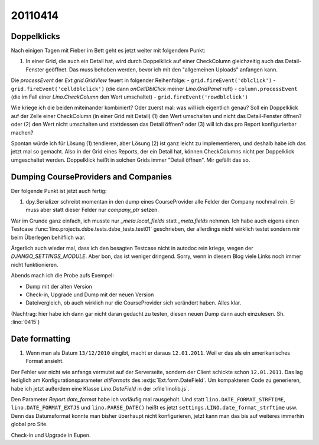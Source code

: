 20110414
========

Doppelklicks
------------

Nach einigen Tagen mit Fieber im Bett geht es jetzt weiter mit folgendem Punkt:

#.  In einer Grid, die auch ein Detail hat, 
    wird durch Doppelklick auf einer CheckColumn gleichzeitig auch das 
    Detail-Fenster geöffnet. Das muss behoben werden, bevor ich mit 
    den "allgemeinen Uploads" anfangen kann.

Die `processEvent` der `Ext.grid.GridView` feuert in folgender Reihenfolge:
- ``grid.fireEvent('dblclick')`` 
- ``grid.fireEvent('celldblclick')`` (die dann `onCellDblClick` meiner `Lino.GridPanel` ruft)
- ``column.processEvent`` (die im Fall einer `Lino.CheckColumn` den Wert umschaltet)
- ``grid.fireEvent('rowdblclick')``

Wie kriege ich die beiden miteinander kombiniert? Oder zuerst mal: 
was will ich eigentlich genau? 
Soll ein Doppelklick auf der Zelle einer CheckColumn (in einer Grid mit Detail) 
(1) den Wert umschalten und nicht das Detail-Fenster öffnen? 
oder (2) den Wert nicht umschalten und stattdessen das Detail öffnen?
oder (3) will ich das pro Report konfigurierbar machen?

Spontan würde ich für Lösung (1) tendieren, aber Lösung (2) ist 
ganz leicht zu implementieren, und deshalb habe ich das jetzt mal so gemacht.
Also in der Grid eines Reports, der ein Detail hat, 
können CheckColumns nicht per Doppelklick umgeschaltet werden. 
Doppelklick heißt in solchen Grids immer "Detail öffnen".
Mir gefällt das so.


Dumping CourseProviders and Companies
-------------------------------------

Der folgende Punkt ist jetzt auch fertig:

#.  dpy.Serializer schreibt momentan in den dump eines CourseProvider alle Felder 
    der Company nochmal rein. Er muss aber statt dieser Felder nur `company_ptr` setzen.

War im Grunde ganz einfach, ich musste nur `_meta.local_fields` statt `_meta.fields` nehmen.
Ich habe auch eigens einen Testcase 
:func:`lino.projects.dsbe.tests.dsbe_tests.test01` 
geschrieben, der allerdings nicht wirklich testet 
sondern mir beim Überlegen behilflich war. 
  
Ärgerlich auch wieder mal, dass ich den besagten Testcase nicht in autodoc 
rein kriege, wegen der `DJANGO_SETTINGS_MODULE`. Aber bon, das ist weniger dringend. 
Sorry, wenn in diesem Blog viele Links noch immer nicht funktionieren.

Abends mach ich die Probe aufs Exempel:

- Dump mit der alten Version
- Check-in, Upgrade und Dump mit der neuen Version
- Dateivergleich, ob auch wirklich nur die CourseProvider sich verändert haben. Alles klar.

(Nachtrag: hier habe ich dann gar nicht daran gedacht zu testen, diesen neuen Dump dann auch einzulesen. Sh. :lino:`0415`)


Date formatting
---------------

#.  Wenn man als Datum ``13/12/2010`` eingibt, macht er daraus ``12.01.2011``. 
    Weil er das als ein amerikanisches Format ansieht. 

Der Fehler war nicht wie anfangs vermutet auf der Serverseite, sondern der 
Client schickte schon ``12.01.2011``. 
Das lag lediglich am Konfigurationsparameter `altFormats` 
des :extjs:`Ext.form.DateField`.
Um kompakteren Code zu generieren, habe ich jetzt außerdem 
eine Klasse `Lino.DateField` in der :xfile`linolib.js`.

Den Parameter `Report.date_format` habe ich vorläufig mal rausgeholt. 
Und statt 
``lino.DATE_FORMAT_STRFTIME``,
``lino.DATE_FORMAT_EXTJS`` und
``lino.PARSE_DATE()``
heißt es jetzt 
``settings.LINO.date_format_strftime`` usw.
Denn das Datumsformat konnte man bisher überhaupt nicht konfigurieren,
jetzt kann man das bis auf weiteres immerhin global pro Site. 

Check-in und Upgrade in Eupen.


